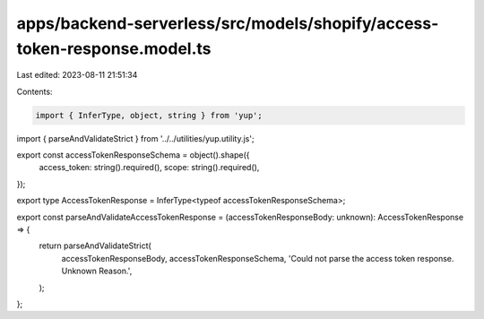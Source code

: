 apps/backend-serverless/src/models/shopify/access-token-response.model.ts
=========================================================================

Last edited: 2023-08-11 21:51:34

Contents:

.. code-block:: ts

    import { InferType, object, string } from 'yup';
import { parseAndValidateStrict } from '../../utilities/yup.utility.js';

export const accessTokenResponseSchema = object().shape({
    access_token: string().required(),
    scope: string().required(),
});

export type AccessTokenResponse = InferType<typeof accessTokenResponseSchema>;

export const parseAndValidateAccessTokenResponse = (accessTokenResponseBody: unknown): AccessTokenResponse => {
    return parseAndValidateStrict(
        accessTokenResponseBody,
        accessTokenResponseSchema,
        'Could not parse the access token response. Unknown Reason.',
    );
};


